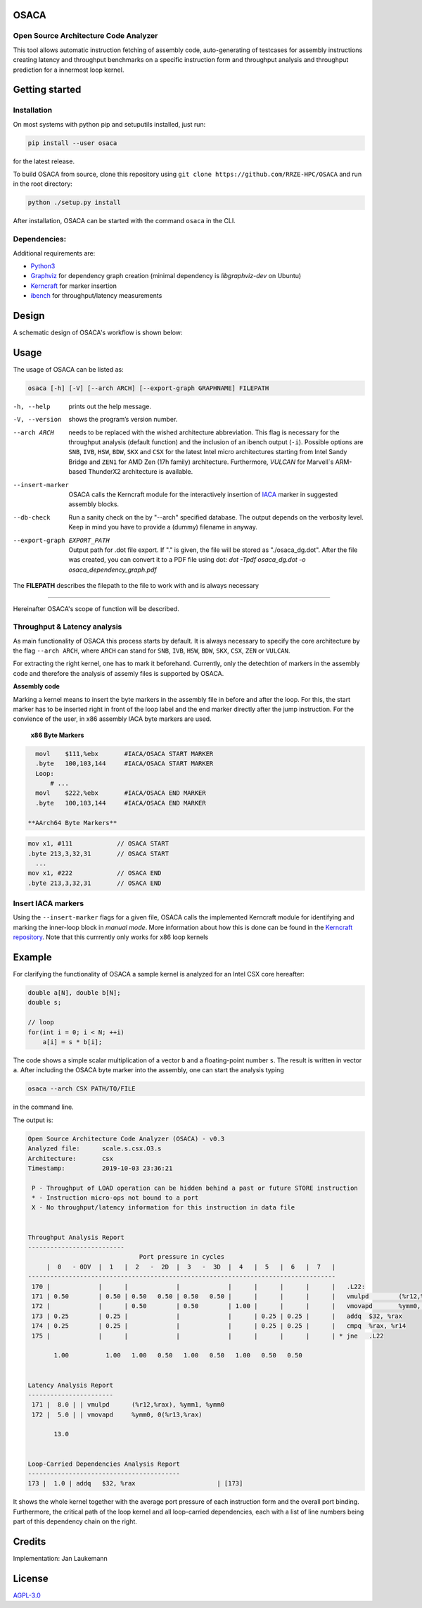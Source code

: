 .. image:: doc/osaca-logo.png
   :alt: OSACA logo
   :width: 80%
   
OSACA
=====

Open Source Architecture Code Analyzer
~~~~~~~~~~~~~~~~~~~~~~~~~~~~~~~~~~~~~~

This tool allows automatic instruction fetching of assembly code,
auto-generating of testcases for assembly instructions creating latency
and throughput benchmarks on a specific instruction form and throughput
analysis and throughput prediction for a innermost loop kernel.

.. image:: https://travis-ci.com/RRZE-HPC/OSACA.svg?token=393L6z2HEXNiGLtZ43s6&branch=master
    :target: https://travis-ci.com/RRZE-HPC/OSACA

.. ..image:: https://landscape.io/github/RRZE-HPC/OSACA/master/landscape.svg?style=flat&badge_auth_token=c95f01b247f94bc79c09d21c5c827697
..   :target: https://landscape.io/github/RRZE-HPC/OSACA/master
..   :alt: Code Health

.. image:: https://codecov.io/github/RRZE-HPC/OSACA/coverage.svg?branch=v3
    :target: https://codecov.io/github/RRZE-HPC/OSACA?branch=v3

.. image:: https://img.shields.io/badge/code%20style-black-000000.svg
    :target: https://github.com/ambv/black

Getting started
===============

Installation
~~~~~~~~~~~~
On most systems with python pip and setuputils installed, just run:

.. code:: bash

    pip install --user osaca

for the latest release.

To build OSACA from source, clone this repository using ``git clone https://github.com/RRZE-HPC/OSACA`` and run in the root directory:

.. code:: bash

   python ./setup.py install

After installation, OSACA can be started with the command ``osaca`` in the CLI.

Dependencies:
~~~~~~~~~~~~~~~
Additional requirements are:

-  `Python3 <https://www.python.org/>`_
-  `Graphviz <https://www.graphviz.org/>`_ for dependency graph creation (minimal dependency is `libgraphviz-dev` on Ubuntu)
-  `Kerncraft <https://github.com/RRZE-HPC/kerncraft>`_ for marker insertion
-   `ibench <https://github.com/hofm/ibench>`_ for throughput/latency measurements

Design
======
A schematic design of OSACA's workflow is shown below:

.. image:: doc/osaca-workflow.png
   :alt: OSACA workflow
   :width: 80%

Usage
=====

The usage of OSACA can be listed as:

.. code:: bash

    osaca [-h] [-V] [--arch ARCH] [--export-graph GRAPHNAME] FILEPATH

-h, --help
  prints out the help message.
-V, --version
  shows the program’s version number.
--arch ARCH
  needs to be replaced with the wished architecture abbreviation.
  This flag is necessary for the throughput analysis (default function) and the inclusion of an ibench output (``-i``).
  Possible options are ``SNB``, ``IVB``, ``HSW``, ``BDW``, ``SKX`` and ``CSX`` for the latest Intel micro architectures starting from Intel Sandy Bridge and ``ZEN1`` for AMD Zen (17h family) architecture.
  Furthermore, `VULCAN` for Marvell`s ARM-based ThunderX2 architecture is available.
--insert-marker
  OSACA calls the Kerncraft module for the interactively insertion of `IACA <https://software.intel.com/en-us/articles/intel-architecture-code-analyzer>`_ marker in suggested assembly blocks.
--db-check
  Run a sanity check on the by "--arch" specified database.
  The output depends on the verbosity level.
  Keep in mind you have to provide a (dummy) filename in anyway.
--export-graph EXPORT_PATH
  Output path for .dot file export. If "." is given, the file will be stored as "./osaca_dg.dot".
  After the file was created, you can convert it to a PDF file using dot: `dot -Tpdf osaca_dg.dot -o osaca_dependency_graph.pdf`

The **FILEPATH** describes the filepath to the file to work with and is always necessary

______________________

Hereinafter OSACA's scope of function will be described.

Throughput & Latency analysis
~~~~~~~~~~~~~~~~~~~~~~~~~~~~~
As main functionality of OSACA this process starts by default. It is always necessary to specify the core architecture by the flag ``--arch ARCH``, where ``ARCH`` can stand for ``SNB``, ``IVB``, ``HSW``, ``BDW``, ``SKX``, ``CSX``, ``ZEN`` or ``VULCAN``.

For extracting the right kernel, one has to mark it beforehand.
Currently, only the detechtion of markers in the assembly code and therefore the analysis of assemly files is supported by OSACA.

**Assembly code**

Marking a kernel means to insert the byte markers in the assembly file in before and after the loop.
For this, the start marker has to be inserted right in front of the loop label and the end marker directly after the jump instruction.
For the convience of the user, in x86 assembly IACA byte markers are used.

  **x86 Byte Markers**

.. code-block:: gas

    movl    $111,%ebx       #IACA/OSACA START MARKER
    .byte   100,103,144     #IACA/OSACA START MARKER
    Loop:
        # ...
    movl    $222,%ebx       #IACA/OSACA END MARKER
    .byte   100,103,144     #IACA/OSACA END MARKER

  **AArch64 Byte Markers**

.. code-block:: asm

   mov x1, #111            // OSACA START
   .byte 213,3,32,31       // OSACA START
     ...
   mov x1, #222            // OSACA END
   .byte 213,3,32,31       // OSACA END

.. Include new measurements into the data file
.. ~~~~~~~~~~~~~~~~~~~~~~~~~~~~~~~~~~~~~~~~~~~
.. Running OSACA with the flag ``-i`` or ``--include-ibench`` and a specified micro architecture ``ARCH``, it takes the values given in an ibench output file and checks them for reasonability. If a value is not in the data file already, it will be added, otherwise OSACA prints out a warning message and keeps the old value in the data file. If a value does not pass the validation, a warning message is shown, however, OSACA will keep working with the new value. The handling of ibench is shortly described in the example section below.

Insert IACA markers
~~~~~~~~~~~~~~~~~~~
Using the ``--insert-marker`` flags for a given file, OSACA calls the implemented Kerncraft module for identifying and marking the inner-loop block in *manual mode*. More information about how this is done can be found in the `Kerncraft repository <https://github.com/RRZE-HPC/kerncraft>`_.
Note that this currrently only works for x86 loop kernels

Example
=======
For clarifying the functionality of OSACA a sample kernel is analyzed for an Intel CSX core hereafter:

.. code-block:: c

    double a[N], double b[N];
    double s;
    
    // loop
    for(int i = 0; i < N; ++i)
        a[i] = s * b[i];
        
The code shows a simple scalar multiplication of a vector ``b`` and a floating-point number ``s``.
The result is written in vector ``a``.
After including the OSACA byte marker into the assembly, one can start the analysis typing 

.. code:: bash

    osaca --arch CSX PATH/TO/FILE

in the command line.

The output is:

.. code-block::

    Open Source Architecture Code Analyzer (OSACA) - v0.3
    Analyzed file:      scale.s.csx.O3.s
    Architecture:       csx
    Timestamp:          2019-10-03 23:36:21

     P - Throughput of LOAD operation can be hidden behind a past or future STORE instruction
     * - Instruction micro-ops not bound to a port
     X - No throughput/latency information for this instruction in data file


    Throughput Analysis Report
    --------------------------
                                  Port pressure in cycles                              
         |  0   - 0DV  |  1   |  2   -  2D  |  3   -  3D  |  4   |  5   |  6   |  7   |
    -----------------------------------------------------------------------------------
     170 |             |      |             |             |      |      |      |      |   .L22:
     171 | 0.50        | 0.50 | 0.50   0.50 | 0.50   0.50 |      |      |      |      |   vmulpd	(%r12,%rax), %ymm1, %ymm0
     172 |             |      | 0.50        | 0.50        | 1.00 |      |      |      |   vmovapd	%ymm0, 0(%r13,%rax)
     173 | 0.25        | 0.25 |             |             |      | 0.25 | 0.25 |      |   addq	$32, %rax
     174 | 0.25        | 0.25 |             |             |      | 0.25 | 0.25 |      |   cmpq	%rax, %r14
     175 |             |      |             |             |      |      |      |      | * jne	.L22

           1.00          1.00   1.00   0.50   1.00   0.50   1.00   0.50   0.50         


    Latency Analysis Report
    -----------------------
     171 |  8.0 | | vmulpd	(%r12,%rax), %ymm1, %ymm0
     172 |  5.0 | | vmovapd	%ymm0, 0(%r13,%rax)

           13.0


    Loop-Carried Dependencies Analysis Report
    -----------------------------------------
    173 |  1.0 | addq	$32, %rax                      | [173]


It shows the whole kernel together with the average port pressure of each instruction form and the overall port binding.
Furthermore, the critical path of the loop kernel and all loop-carried dependencies, each with a list of line numbers being part of this dependency chain on the right.

.. For measuring the instruction forms with ibench we highly recommend to use an exclusively allocated node, so there is no other workload falsifying the results. For the correct function of ibench the benchmark files from OSACA need to be placed in a subdirectory of src in root so ibench can create the a folder with the subdirectory’s name and the shared objects. For running the tests the frequencies of all cores must set to a constant value and this has to be given as an argument together with the directory of the shared objects to ibench, e.g.:

.. .. code:: bash

    ./ibench ./AVX 2.2
    
.. for running ibench in the directory ``AVX`` with a core frequency of 2.2 GHz. We get an output like:

.. .. code:: bash

    Using frequency 2.20GHz.
    add-mem_imd-TP: 1.023 (clock cycles) [DEBUG - result: 1.000000]
    add-mem_imd: 6.050 (clock cycles) [DEBUG - result: 1.000000]
    
.. The debug output as resulting value of register ``xmm0`` is additional validation information depending on the executed instruction form meant for the user and is not considered by OSACA. The ibench output information can be included by OSACA running the program with the flag ``--include-ibench`` or just ``-i`` and the specify micro architecture:

.. .. code-block:: bash

    osaca --arch IVB -i PATH/TO/IBENCH-OUTPUTFILE

.. For now no automatic allocation of ports for a instruction form is implemented, so for getting an output in the Ports Pressure table, one must add the port occupation by hand. We know that the inserted instruction form must be assigned always to Port 2, 3 and 4 and additionally to either 0, 1 or 5, a valid data file therefore would look like this:

.. .. code:: bash

    addl-mem_imd,1.0,6.0,"(0.33,0.33,1.00,1.00,1.00,0.33)"
    

Credits
=======
Implementation: Jan Laukemann

License
=======
`AGPL-3.0 </LICENSE>`_

